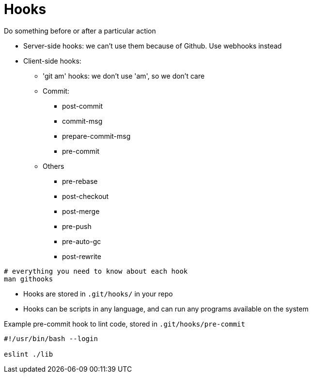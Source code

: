 = Hooks

Do something before or after a particular action

* Server-side hooks: we can't use them because of Github. Use webhooks instead
* Client-side hooks:
 ** 'git am' hooks: we don't use 'am', so we don't care
 ** Commit:
  *** post-commit
  *** commit-msg
  *** prepare-commit-msg
  *** pre-commit
 ** Others
  *** pre-rebase
  *** post-checkout
  *** post-merge
  *** pre-push
  *** pre-auto-gc
  *** post-rewrite

[source,bash]
----
# everything you need to know about each hook
man githooks
----

* Hooks are stored in `.git/hooks/` in your repo
* Hooks can be scripts in any language, and can run any programs available on the system

Example pre-commit hook to lint code, stored in `.git/hooks/pre-commit`

[source,bash]
----
#!/usr/bin/bash --login

eslint ./lib
----
